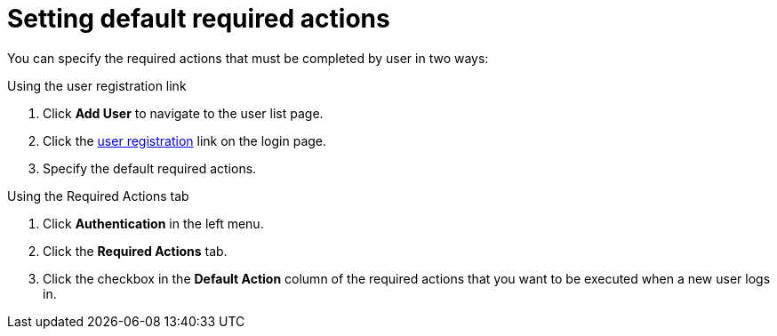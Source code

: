 [id="proc-setting-default-required-actions_{context}"]
= Setting default required actions

You can specify the required actions that must be completed by user in two ways:

.Procedure

.Using the user registration link 
. Click *Add User* to navigate to the user list page.
. Click the <<_user-registration, user registration>> link on the login page.  
. Specify the default required actions. 

.Using the Required Actions tab
. Click *Authentication* in the left menu.
. Click the *Required Actions* tab.
. Click the checkbox in the *Default Action* column of the required actions that you want to be executed when a new user logs in.

